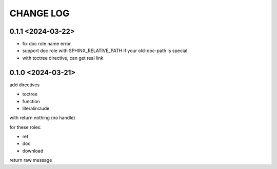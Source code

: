 CHANGE LOG
==============================


0.1.1 <2024-03-22>
----------------------------

- fix doc role name error
- support doc role with SPHINX_RELATIVE_PATH if your old-doc-path is special
- with toctree directive, can get real link

0.1.0 <2024-03-21>
----------------------------

add directives

- toctree
- function
- literalinclude

with return nothing (no handle)

for these roles:

- ref
- doc
- download

return raw message



